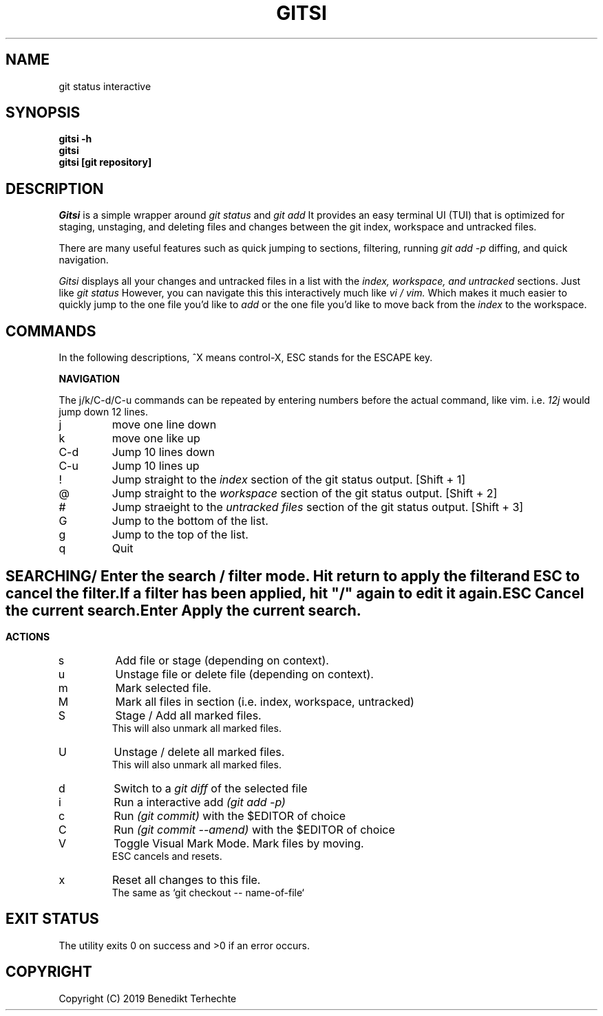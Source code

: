 .TH GITSI 1 "Version 1: 1 Jan 2019"
.SH NAME
git status interactive
.SH SYNOPSIS
.B "gitsi \-h"
.br
.B "gitsi"
.br
.B "gitsi [git repository]"
.SH DESCRIPTION
.I Gitsi
is a simple wrapper around 
.I git status
and
.I git add
.
It provides an easy terminal UI (TUI) that is optimized for staging, unstaging, and deleting files and changes between the git
index, workspace and untracked files.
.PP
There are many useful features such as quick jumping to sections, filtering, running
.I git add -p
diffing, and quick navigation.
.PP
.I Gitsi
displays all your changes and untracked files in a list with the 
.I index, workspace, and untracked
sections. Just like 
.I git status
However, you can navigate this this interactively much like 
.I vi / vim.
Which makes it much easier to quickly jump to the one file you'd like to 
.I add
or the one file you'd like to move back from the 
.I index
to the workspace.

.SH COMMANDS
In the following descriptions, ^X means control-X, ESC stands for the ESCAPE key.

.B NAVIGATION

The j/k/C-d/C-u commands can be repeated by entering numbers before the actual command, like vim. i.e.
.I 12j
would jump down 12 lines.

.IP "j"
move one line down

.IP "k"
move one like up

.IP "C-d"
Jump 10 lines down

.IP "C-u"
Jump 10 lines up

.IP "!"
Jump straight to the 
.I index
section of the git status output. [Shift + 1]

.IP "@"
Jump straight to the 
.I workspace
section of the git status output. [Shift + 2]

.IP "#"
Jump straeight to the
.I untracked files
section of the git status output. [Shift + 3]

.IP "G"
Jump to the bottom of the list.

.IP "g"
Jump to the top of the list.

.IP "q"
Quit

.SH ""
.B SEARCHING

.IP "/"
Enter the search / filter mode. Hit return to apply the filter and ESC to cancel the filter.
.br
If a filter has been applied, hit "/" again to edit it again.

.IP "ESC"
Cancel the current search.

.IP "Enter"
Apply the current search.

.SH ""
.B ACTIONS

.IP "s"
Add file or stage (depending on context).

.IP "u"
Unstage file or delete file (depending on context).

.IP "m"
Mark selected file.

.IP "M"
Mark all files in section (i.e. index, workspace, untracked)

.IP "S"
Stage / Add all marked files.
.br
This will also unmark all marked files.

.IP "U"
Unstage / delete all marked files.
.br
This will also unmark all marked files.

.IP "d"
Switch to a 
.I git diff
of the selected file

.IP "i"
Run a interactive add
.I (git add -p)

.IP "c"
Run
.I (git commit)
with the $EDITOR of choice

.IP "C"
Run
.I (git commit --amend)
with the $EDITOR of choice

.IP "V"
Toggle Visual Mark Mode. Mark files by moving.
.br
ESC cancels and resets.

.IP "x"
Reset all changes to this file. 
.br
The same as `git checkout -- name-of-file`

.SH EXIT STATUS
The 
.b gitsi
utility exits 0 on success and >0 if an error occurs.

.SH COPYRIGHT
Copyright (C) 2019 Benedikt Terhechte
